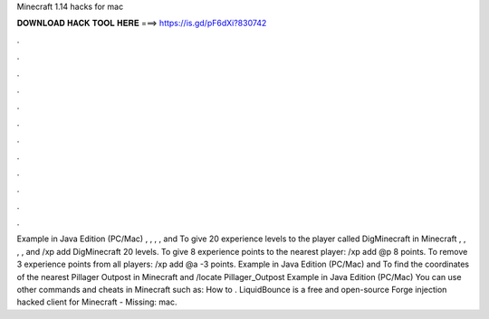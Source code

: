 Minecraft 1.14 hacks for mac

𝐃𝐎𝐖𝐍𝐋𝐎𝐀𝐃 𝐇𝐀𝐂𝐊 𝐓𝐎𝐎𝐋 𝐇𝐄𝐑𝐄 ===> https://is.gd/pF6dXi?830742

.

.

.

.

.

.

.

.

.

.

.

.

Example in Java Edition (PC/Mac) , , , , and To give 20 experience levels to the player called DigMinecraft in Minecraft , , , , and /xp add DigMinecraft 20 levels. To give 8 experience points to the nearest player: /xp add @p 8 points. To remove 3 experience points from all players: /xp add @a -3 points. Example in Java Edition (PC/Mac) and To find the coordinates of the nearest Pillager Outpost in Minecraft and /locate Pillager_Outpost Example in Java Edition (PC/Mac) You can use other commands and cheats in Minecraft such as: How to . LiquidBounce is a free and open-source Forge injection hacked client for Minecraft - Missing: mac.